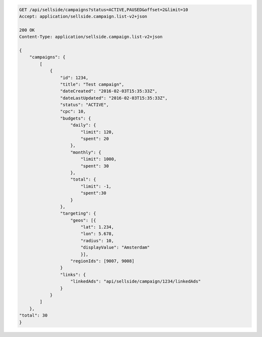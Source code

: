 .. code-block:: javascript

    GET /api/sellside/campaigns?status=ACTIVE,PAUSED&offset=2&limit=10
    Accept: application/sellside.campaign.list-v2+json

    200 OK
    Content-Type: application/sellside.campaign.list-v2+json

    {
        "campaigns": {
            [
                {
                    "id": 1234,
                    "title": "Test campaign",
                    "dateCreated": "2016-02-03T15:35:33Z",
                    "dateLastUpdated": "2016-02-03T15:35:33Z",
                    "status": "ACTIVE",
                    "cpc": 10,
                    "budgets": {
                        "daily": {
                            "limit": 120,
                            "spent": 20
                        },
                        "monthly": {
                            "limit": 1000,
                            "spent": 30
                        },
                        "total": {
                            "limit": -1,
                            "spent":30
                        }
                    },
                    "targeting": {
                        "geos": [{
                            "lat": 1.234,
                            "lon": 5.678,
                            "radius": 10,
                            "displayValue": "Amsterdam"
                            }],
                        "regionIds": [9007, 9008]
                    }
                    "links": {
                        "linkedAds": "api/sellside/campaign/1234/linkedAds"
                    }
                }
            ]
        },
    "total": 30
    }
